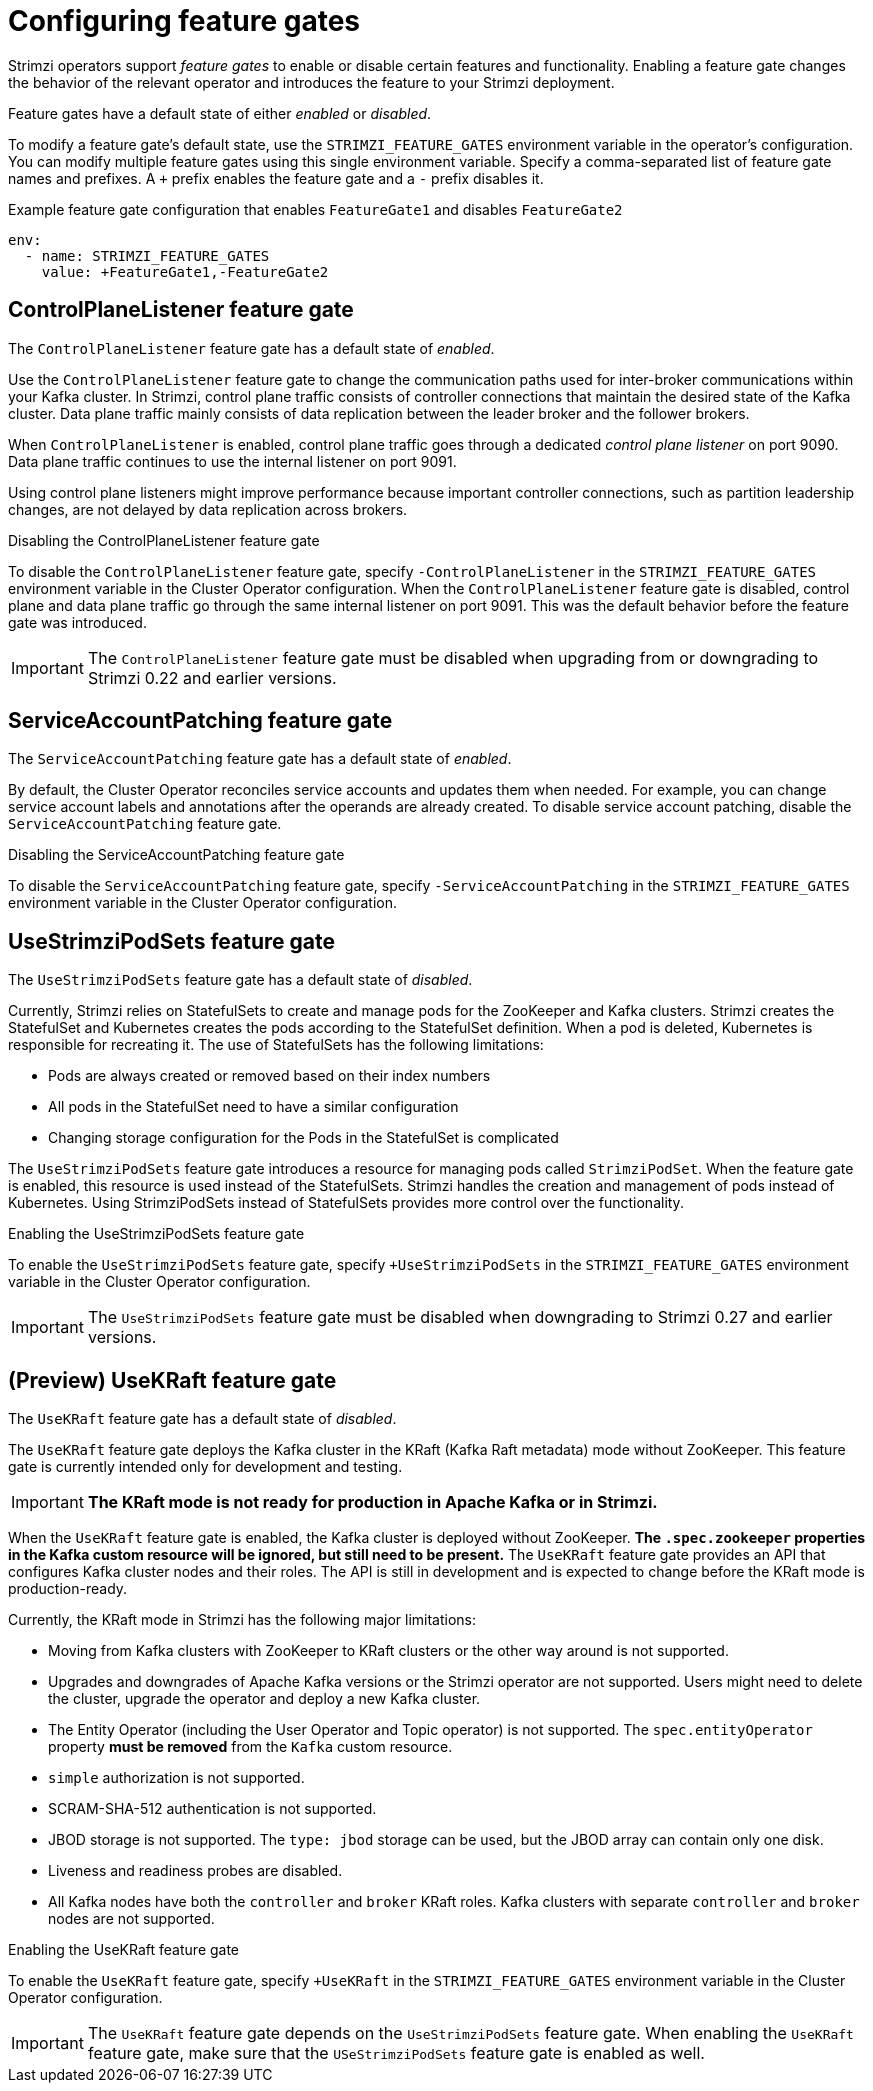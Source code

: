 // Module included in the following assemblies:
//
// assembly-using-the-cluster-operator.adoc

[id='ref-operator-cluster-feature-gates-{context}']
= Configuring feature gates

[role="_abstract"]
Strimzi operators support _feature gates_ to enable or disable certain features and functionality.
Enabling a feature gate changes the behavior of the relevant operator and introduces the feature to your Strimzi deployment.

Feature gates have a default state of either _enabled_ or _disabled_.

To modify a feature gate's default state, use the `STRIMZI_FEATURE_GATES` environment variable in the operator's configuration.
You can modify multiple feature gates using this single environment variable.
Specify a comma-separated list of feature gate names and prefixes.
A `+` prefix enables the feature gate and a `-` prefix  disables it.

.Example feature gate configuration that enables `FeatureGate1` and disables `FeatureGate2`
[source,yaml,options="nowrap"]
----
env:
  - name: STRIMZI_FEATURE_GATES
    value: +FeatureGate1,-FeatureGate2
----

== ControlPlaneListener feature gate

The `ControlPlaneListener` feature gate has a default state of _enabled_.

Use the `ControlPlaneListener` feature gate to change the communication paths used for inter-broker communications within your Kafka cluster.
In Strimzi, control plane traffic consists of controller connections that maintain the desired state of the Kafka cluster.
Data plane traffic mainly consists of data replication between the leader broker and the follower brokers.

When `ControlPlaneListener` is enabled, control plane traffic goes through a dedicated _control plane listener_ on port 9090.
Data plane traffic continues to use the internal listener on port 9091.

Using control plane listeners might improve performance because important controller connections, such as partition leadership changes, are not delayed by data replication across brokers.

.Disabling the ControlPlaneListener feature gate
To disable the `ControlPlaneListener` feature gate, specify `-ControlPlaneListener` in the `STRIMZI_FEATURE_GATES` environment variable in the Cluster Operator configuration.
When the `ControlPlaneListener` feature gate is disabled, control plane and data plane traffic go through the same internal listener on port 9091.
This was the default behavior before the feature gate was introduced.

IMPORTANT: The `ControlPlaneListener` feature gate must be disabled when upgrading from or downgrading to Strimzi 0.22 and earlier versions.

== ServiceAccountPatching feature gate

The `ServiceAccountPatching` feature gate has a default state of _enabled_.

By default, the Cluster Operator reconciles service accounts and updates them when needed.
For example, you can change service account labels and annotations after the operands are already created.
To disable service account patching, disable the `ServiceAccountPatching` feature gate.

.Disabling the ServiceAccountPatching feature gate
To disable the `ServiceAccountPatching` feature gate, specify `-ServiceAccountPatching` in the `STRIMZI_FEATURE_GATES` environment variable in the Cluster Operator configuration.

[id='ref-operator-use-strimzi-pod-sets-feature-gate-{context}']
== UseStrimziPodSets feature gate

The `UseStrimziPodSets` feature gate has a default state of _disabled_.

Currently, Strimzi relies on StatefulSets to create and manage pods for the ZooKeeper and Kafka clusters.
Strimzi creates the StatefulSet and Kubernetes creates the pods according to the StatefulSet definition.
When a pod is deleted, Kubernetes is responsible for recreating it.
The use of StatefulSets has the following limitations:

* Pods are always created or removed based on their index numbers
* All pods in the StatefulSet need to have a similar configuration
* Changing storage configuration for the Pods in the StatefulSet is complicated

The `UseStrimziPodSets` feature gate introduces a resource for managing pods called `StrimziPodSet`.
When the feature gate is enabled, this resource is used instead of the StatefulSets.
Strimzi handles the creation and management of pods instead of Kubernetes.
Using StrimziPodSets instead of StatefulSets provides more control over the functionality.

.Enabling the UseStrimziPodSets feature gate
To enable the `UseStrimziPodSets` feature gate, specify `+UseStrimziPodSets` in the `STRIMZI_FEATURE_GATES` environment variable in the Cluster Operator configuration.

IMPORTANT: The `UseStrimziPodSets` feature gate must be disabled when downgrading to Strimzi 0.27 and earlier versions.

[id='ref-operator-use-kraft-feature-gate-{context}']
== (Preview) UseKRaft feature gate

The `UseKRaft` feature gate has a default state of _disabled_.

The `UseKRaft` feature gate deploys the Kafka cluster in the KRaft (Kafka Raft metadata) mode without ZooKeeper.
This feature gate is currently intended only for development and testing.

IMPORTANT: **The KRaft mode is not ready for production in Apache Kafka or in Strimzi.**

When the `UseKRaft` feature gate is enabled, the Kafka cluster is deployed without ZooKeeper.
*The `.spec.zookeeper` properties in the Kafka custom resource will be ignored, but still need to be present.*
The `UseKRaft` feature gate provides an API that configures Kafka cluster nodes and their roles.
The API is still in development and is expected to change before the KRaft mode is production-ready.

Currently, the KRaft mode in Strimzi has the following major limitations:

* Moving from Kafka clusters with ZooKeeper to KRaft clusters or the other way around is not supported.
* Upgrades and downgrades of Apache Kafka versions or the Strimzi operator are not supported.
  Users might need to delete the cluster, upgrade the operator and deploy a new Kafka cluster.
* The Entity Operator (including the User Operator and Topic operator) is not supported.
  The `spec.entityOperator` property *must be removed* from the `Kafka` custom resource.
* `simple` authorization is not supported.
* SCRAM-SHA-512 authentication is not supported.
* JBOD storage is not supported. 
  The `type: jbod` storage can be used, but the JBOD array can contain only one disk.
* Liveness and readiness probes are disabled.
* All Kafka nodes have both the `controller` and `broker` KRaft roles.
  Kafka clusters with separate `controller` and `broker` nodes are not supported.

.Enabling the UseKRaft feature gate
To enable the `UseKRaft` feature gate, specify `+UseKRaft` in the `STRIMZI_FEATURE_GATES` environment variable in the Cluster Operator configuration.

IMPORTANT: The `UseKRaft` feature gate depends on the `UseStrimziPodSets` feature gate.
When enabling the `UseKRaft` feature gate, make sure that the `USeStrimziPodSets` feature gate is enabled as well.
